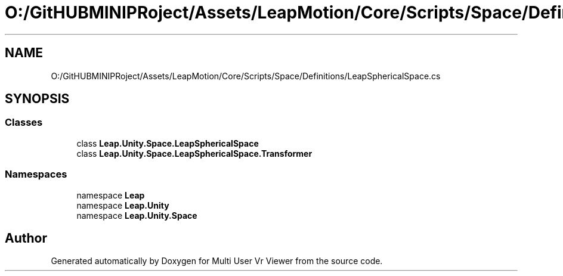 .TH "O:/GitHUBMINIPRoject/Assets/LeapMotion/Core/Scripts/Space/Definitions/LeapSphericalSpace.cs" 3 "Sat Jul 20 2019" "Version https://github.com/Saurabhbagh/Multi-User-VR-Viewer--10th-July/" "Multi User Vr Viewer" \" -*- nroff -*-
.ad l
.nh
.SH NAME
O:/GitHUBMINIPRoject/Assets/LeapMotion/Core/Scripts/Space/Definitions/LeapSphericalSpace.cs
.SH SYNOPSIS
.br
.PP
.SS "Classes"

.in +1c
.ti -1c
.RI "class \fBLeap\&.Unity\&.Space\&.LeapSphericalSpace\fP"
.br
.ti -1c
.RI "class \fBLeap\&.Unity\&.Space\&.LeapSphericalSpace\&.Transformer\fP"
.br
.in -1c
.SS "Namespaces"

.in +1c
.ti -1c
.RI "namespace \fBLeap\fP"
.br
.ti -1c
.RI "namespace \fBLeap\&.Unity\fP"
.br
.ti -1c
.RI "namespace \fBLeap\&.Unity\&.Space\fP"
.br
.in -1c
.SH "Author"
.PP 
Generated automatically by Doxygen for Multi User Vr Viewer from the source code\&.
